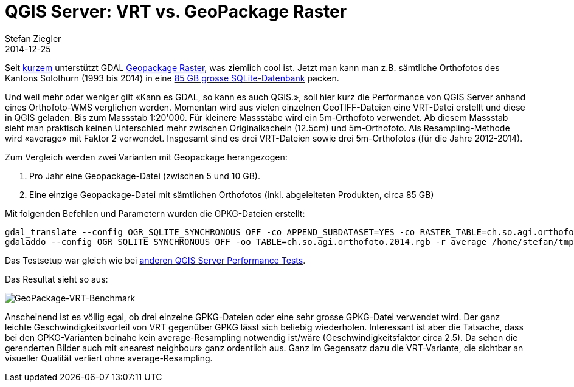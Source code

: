 = QGIS Server: VRT vs. GeoPackage Raster
Stefan Ziegler
2014-12-25
:jbake-type: post
:jbake-status: published
:jbake-tags: GeoPackage,Raster,QGIS,Server,QGIS-Server,WMS,Benchmark
:idprefix:

Seit http://osgeo-org.1560.x6.nabble.com/gdal-dev-GDAL-GeoPackage-raster-support-td5177342.html[kurzem] unterstützt GDAL http://www.gdal.org/drv_geopackage_raster.html[Geopackage Raster], was ziemlich cool ist. Jetzt man kann man z.B. sämtliche Orthofotos des Kantons Solothurn (1993 bis 2014) in eine http://www.catais.org/geodaten/ch/so/kva/orthofoto/orthofoto.gpkg[85 GB grosse SQLite-Datenbank] packen.

Und weil mehr oder weniger gilt &laquo;Kann es GDAL, so kann es auch QGIS.&raquo;, soll hier kurz die Performance von QGIS Server anhand eines Orthofoto-WMS verglichen werden. Momentan wird aus vielen einzelnen GeoTIFF-Dateien eine VRT-Datei erstellt und diese in QGIS geladen. Bis zum Massstab 1:20'000. Für kleinere Massstäbe wird ein 5m-Orthofoto verwendet. Ab diesem Massstab sieht man praktisch keinen Unterschied mehr zwischen Originalkacheln (12.5cm) und 5m-Orthofoto. Als Resampling-Methode wird &laquo;average&raquo; mit Faktor 2 verwendet. Insgesamt sind es drei VRT-Dateien sowie drei 5m-Orthofotos (für die Jahre 2012-2014).

Zum Vergleich werden zwei Varianten mit Geopackage herangezogen:

. Pro Jahr eine Geopackage-Datei (zwischen 5 und 10 GB).
. Eine einzige Geopackage-Datei mit sämtlichen Orthofotos (inkl. abgeleiteten Produkten, circa 85 GB)

Mit folgenden Befehlen und Parametern wurden die GPKG-Dateien erstellt:

[source,xml,linenums]
----
gdal_translate --config OGR_SQLITE_SYNCHRONOUS OFF -co APPEND_SUBDATASET=YES -co RASTER_TABLE=ch.so.agi.orthofoto.2014.rgb -co TILE_FORMAT=PNG_JPEG -of GPKG /home/stefan/Geodaten/ch/so/kva/orthofoto/2014/rgb/12_5cm/ortho2014rgb.vrt /home/stefan/tmp/orthofoto.gpkg
gdaladdo --config OGR_SQLITE_SYNCHRONOUS OFF -oo TABLE=ch.so.agi.orthofoto.2014.rgb -r average /home/stefan/tmp/orthofoto.gpkg 2 4 8 16 32 64 128 256
----

Das Testsetup war gleich wie bei http://sogeo.ch/blog/2014/01/29/qgis-server-vs-qgis-server/[anderen QGIS Server Performance Tests].

Das Resultat sieht so aus:

image::../../../../../images/vrt_vs_gpkg/ortho_vrt_vs_gpkg_bench.png[alt="GeoPackage-VRT-Benchmark", align="center"]

Anscheinend ist es völlig egal, ob drei einzelne GPKG-Dateien oder eine sehr grosse GPKG-Datei verwendet wird. Der ganz leichte Geschwindigkeitsvorteil von VRT gegenüber GPKG lässt sich beliebig wiederholen. Interessant ist aber die Tatsache, dass bei den GPKG-Varianten beinahe kein average-Resampling notwendig ist/wäre (Geschwindigkeitsfaktor circa 2.5). Da sehen die gerenderten Bilder auch mit &laquo;nearest neighbour&raquo; ganz ordentlich aus. Ganz im Gegensatz dazu die VRT-Variante, die sichtbar an visueller Qualität verliert ohne average-Resampling.
